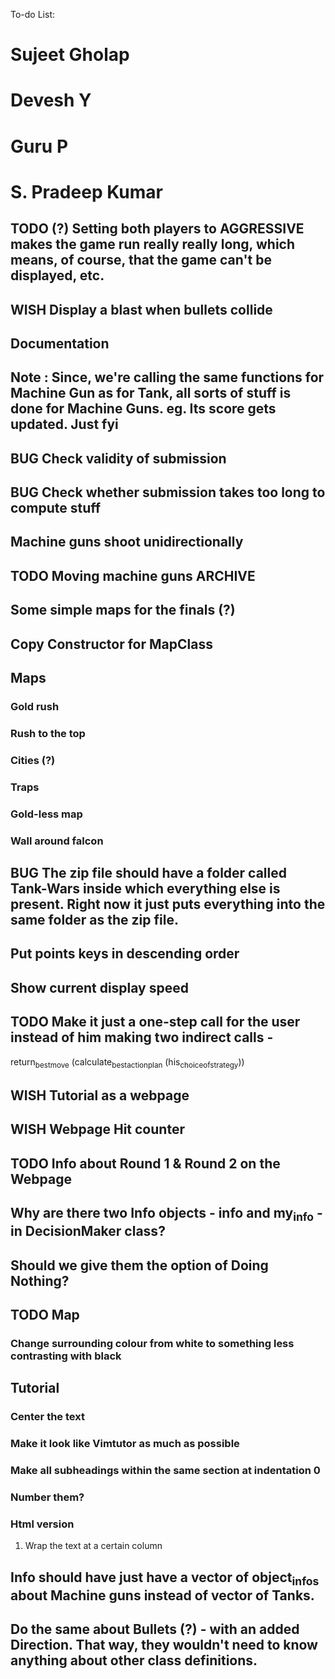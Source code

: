 To-do List:
#+SEQ_TODO: BUG TODO TEST WISH

* Sujeet Gholap
* Devesh Y
* Guru P
* S. Pradeep Kumar
** TODO (?) Setting both players to AGGRESSIVE makes the game run really really long, which means, of course, that the game can't be displayed, etc.
** WISH Display a blast when bullets collide
** Documentation
** Note : Since, we're calling the same functions for Machine Gun as for Tank, all sorts of stuff is done for Machine Guns. eg. Its score gets updated. Just fyi
** BUG Check validity of submission
** BUG Check whether submission takes too long to compute stuff
** Machine guns shoot unidirectionally
** TODO Moving machine guns			:ARCHIVE:
*** Bundle DecisionMaker along with each Machine gun, so that they can make their own decisions
*** TODO Take care that they don't eat up the Gold, hit the falcon or do anything like that
*** Tower MG - T - shoot if a tank is within a certain square
*** Have some MGs just stay in one position and shoot unidirectionally to trap some Tank
** Some simple maps for the finals (?)
** Copy Constructor for MapClass
** Maps
*** Gold rush
*** Rush to the top
*** Cities (?)
*** Traps
*** Gold-less map
*** Wall around falcon
** BUG The zip file should have a folder called Tank-Wars inside which everything else is present. Right now it just puts everything into the same folder as the zip file.
** Put points keys in descending order
** Show current display speed
** TODO Make it just a one-step call for the user instead of him making two indirect calls -
   return_best_move (calculate_best_action_plan (his_choice_of_strategy))
** WISH Tutorial as a webpage
** WISH Webpage Hit counter
** TODO Info about Round 1 & Round 2 on the Webpage
** Why are there two Info objects - info and my_info - in DecisionMaker class?
** Should we give them the option of Doing Nothing?
** TODO Map
*** Change surrounding colour from white to something less contrasting with black
** Tutorial
*** Center the text
*** Make it look like Vimtutor as much as possible
*** Make all subheadings within the same section at indentation 0
*** Number them?
*** Html version
**** Wrap the text at a certain column
** Info should have just have a vector of object_infos about Machine guns instead of vector of Tanks. 
** Do the same about Bullets (?) - with an added Direction. That way, they wouldn't need to know anything about other class definitions.
